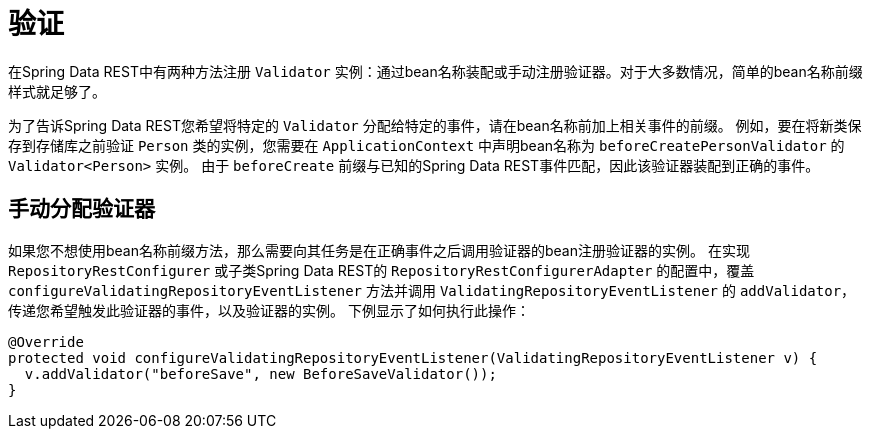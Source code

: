 [[validation]]
= 验证

在Spring Data REST中有两种方法注册 `Validator` 实例：通过bean名称装配或手动注册验证器。对于大多数情况，简单的bean名称前缀样式就足够了。

为了告诉Spring Data REST您希望将特定的 `Validator` 分配给特定的事件，请在bean名称前加上相关事件的前缀。
例如，要在将新类保存到存储库之前验证 `Person` 类的实例，您需要在 `ApplicationContext` 中声明bean名称为 `beforeCreatePersonValidator` 的 `Validator<Person>` 实例。
由于 `beforeCreate` 前缀与已知的Spring Data REST事件匹配，因此该验证器装配到正确的事件。

== 手动分配验证器

如果您不想使用bean名称前缀方法，那么需要向其任务是在正确事件之后调用验证器的bean注册验证器的实例。
在实现 `RepositoryRestConfigurer` 或子类Spring Data REST的 `RepositoryRestConfigurerAdapter` 的配置中，覆盖 `configureValidatingRepositoryEventListener` 方法并调用 `ValidatingRepositoryEventListener` 的 `addValidator`，传递您希望触发此验证器的事件，以及验证器的实例。
下例显示了如何执行此操作：

====
[source,java]
----
@Override
protected void configureValidatingRepositoryEventListener(ValidatingRepositoryEventListener v) {
  v.addValidator("beforeSave", new BeforeSaveValidator());
}
----
====
